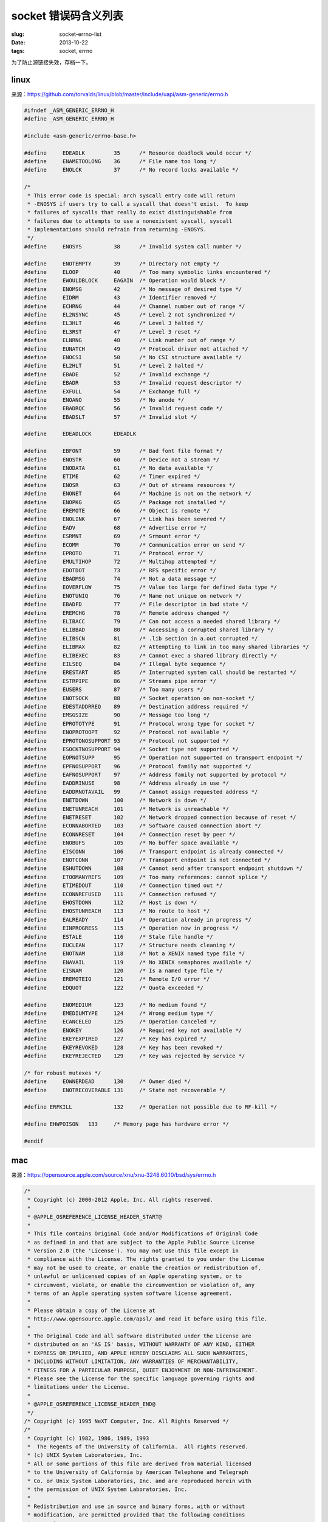 socket 错误码含义列表
====================================

:slug: socket-errno-list
:date: 2013-10-22
:tags: socket, errno


为了防止源链接失效，存档一下。


linux
-------

来源：https://github.com/torvalds/linux/blob/master/include/uapi/asm-generic/errno.h

.. code-block:: c

    #ifndef _ASM_GENERIC_ERRNO_H
    #define _ASM_GENERIC_ERRNO_H

    #include <asm-generic/errno-base.h>

    #define	EDEADLK		35	/* Resource deadlock would occur */
    #define	ENAMETOOLONG	36	/* File name too long */
    #define	ENOLCK		37	/* No record locks available */

    /*
     * This error code is special: arch syscall entry code will return
     * -ENOSYS if users try to call a syscall that doesn't exist.  To keep
     * failures of syscalls that really do exist distinguishable from
     * failures due to attempts to use a nonexistent syscall, syscall
     * implementations should refrain from returning -ENOSYS.
     */
    #define	ENOSYS		38	/* Invalid system call number */

    #define	ENOTEMPTY	39	/* Directory not empty */
    #define	ELOOP		40	/* Too many symbolic links encountered */
    #define	EWOULDBLOCK	EAGAIN	/* Operation would block */
    #define	ENOMSG		42	/* No message of desired type */
    #define	EIDRM		43	/* Identifier removed */
    #define	ECHRNG		44	/* Channel number out of range */
    #define	EL2NSYNC	45	/* Level 2 not synchronized */
    #define	EL3HLT		46	/* Level 3 halted */
    #define	EL3RST		47	/* Level 3 reset */
    #define	ELNRNG		48	/* Link number out of range */
    #define	EUNATCH		49	/* Protocol driver not attached */
    #define	ENOCSI		50	/* No CSI structure available */
    #define	EL2HLT		51	/* Level 2 halted */
    #define	EBADE		52	/* Invalid exchange */
    #define	EBADR		53	/* Invalid request descriptor */
    #define	EXFULL		54	/* Exchange full */
    #define	ENOANO		55	/* No anode */
    #define	EBADRQC		56	/* Invalid request code */
    #define	EBADSLT		57	/* Invalid slot */

    #define	EDEADLOCK	EDEADLK

    #define	EBFONT		59	/* Bad font file format */
    #define	ENOSTR		60	/* Device not a stream */
    #define	ENODATA		61	/* No data available */
    #define	ETIME		62	/* Timer expired */
    #define	ENOSR		63	/* Out of streams resources */
    #define	ENONET		64	/* Machine is not on the network */
    #define	ENOPKG		65	/* Package not installed */
    #define	EREMOTE		66	/* Object is remote */
    #define	ENOLINK		67	/* Link has been severed */
    #define	EADV		68	/* Advertise error */
    #define	ESRMNT		69	/* Srmount error */
    #define	ECOMM		70	/* Communication error on send */
    #define	EPROTO		71	/* Protocol error */
    #define	EMULTIHOP	72	/* Multihop attempted */
    #define	EDOTDOT		73	/* RFS specific error */
    #define	EBADMSG		74	/* Not a data message */
    #define	EOVERFLOW	75	/* Value too large for defined data type */
    #define	ENOTUNIQ	76	/* Name not unique on network */
    #define	EBADFD		77	/* File descriptor in bad state */
    #define	EREMCHG		78	/* Remote address changed */
    #define	ELIBACC		79	/* Can not access a needed shared library */
    #define	ELIBBAD		80	/* Accessing a corrupted shared library */
    #define	ELIBSCN		81	/* .lib section in a.out corrupted */
    #define	ELIBMAX		82	/* Attempting to link in too many shared libraries */
    #define	ELIBEXEC	83	/* Cannot exec a shared library directly */
    #define	EILSEQ		84	/* Illegal byte sequence */
    #define	ERESTART	85	/* Interrupted system call should be restarted */
    #define	ESTRPIPE	86	/* Streams pipe error */
    #define	EUSERS		87	/* Too many users */
    #define	ENOTSOCK	88	/* Socket operation on non-socket */
    #define	EDESTADDRREQ	89	/* Destination address required */
    #define	EMSGSIZE	90	/* Message too long */
    #define	EPROTOTYPE	91	/* Protocol wrong type for socket */
    #define	ENOPROTOOPT	92	/* Protocol not available */
    #define	EPROTONOSUPPORT	93	/* Protocol not supported */
    #define	ESOCKTNOSUPPORT	94	/* Socket type not supported */
    #define	EOPNOTSUPP	95	/* Operation not supported on transport endpoint */
    #define	EPFNOSUPPORT	96	/* Protocol family not supported */
    #define	EAFNOSUPPORT	97	/* Address family not supported by protocol */
    #define	EADDRINUSE	98	/* Address already in use */
    #define	EADDRNOTAVAIL	99	/* Cannot assign requested address */
    #define	ENETDOWN	100	/* Network is down */
    #define	ENETUNREACH	101	/* Network is unreachable */
    #define	ENETRESET	102	/* Network dropped connection because of reset */
    #define	ECONNABORTED	103	/* Software caused connection abort */
    #define	ECONNRESET	104	/* Connection reset by peer */
    #define	ENOBUFS		105	/* No buffer space available */
    #define	EISCONN		106	/* Transport endpoint is already connected */
    #define	ENOTCONN	107	/* Transport endpoint is not connected */
    #define	ESHUTDOWN	108	/* Cannot send after transport endpoint shutdown */
    #define	ETOOMANYREFS	109	/* Too many references: cannot splice */
    #define	ETIMEDOUT	110	/* Connection timed out */
    #define	ECONNREFUSED	111	/* Connection refused */
    #define	EHOSTDOWN	112	/* Host is down */
    #define	EHOSTUNREACH	113	/* No route to host */
    #define	EALREADY	114	/* Operation already in progress */
    #define	EINPROGRESS	115	/* Operation now in progress */
    #define	ESTALE		116	/* Stale file handle */
    #define	EUCLEAN		117	/* Structure needs cleaning */
    #define	ENOTNAM		118	/* Not a XENIX named type file */
    #define	ENAVAIL		119	/* No XENIX semaphores available */
    #define	EISNAM		120	/* Is a named type file */
    #define	EREMOTEIO	121	/* Remote I/O error */
    #define	EDQUOT		122	/* Quota exceeded */

    #define	ENOMEDIUM	123	/* No medium found */
    #define	EMEDIUMTYPE	124	/* Wrong medium type */
    #define	ECANCELED	125	/* Operation Canceled */
    #define	ENOKEY		126	/* Required key not available */
    #define	EKEYEXPIRED	127	/* Key has expired */
    #define	EKEYREVOKED	128	/* Key has been revoked */
    #define	EKEYREJECTED	129	/* Key was rejected by service */

    /* for robust mutexes */
    #define	EOWNERDEAD	130	/* Owner died */
    #define	ENOTRECOVERABLE	131	/* State not recoverable */

    #define ERFKILL		132	/* Operation not possible due to RF-kill */

    #define EHWPOISON	133	/* Memory page has hardware error */

    #endif



mac
------

来源：https://opensource.apple.com/source/xnu/xnu-3248.60.10/bsd/sys/errno.h

.. code-block:: c

    /*
     * Copyright (c) 2000-2012 Apple, Inc. All rights reserved.
     *
     * @APPLE_OSREFERENCE_LICENSE_HEADER_START@
     * 
     * This file contains Original Code and/or Modifications of Original Code
     * as defined in and that are subject to the Apple Public Source License
     * Version 2.0 (the 'License'). You may not use this file except in
     * compliance with the License. The rights granted to you under the License
     * may not be used to create, or enable the creation or redistribution of,
     * unlawful or unlicensed copies of an Apple operating system, or to
     * circumvent, violate, or enable the circumvention or violation of, any
     * terms of an Apple operating system software license agreement.
     * 
     * Please obtain a copy of the License at
     * http://www.opensource.apple.com/apsl/ and read it before using this file.
     * 
     * The Original Code and all software distributed under the License are
     * distributed on an 'AS IS' basis, WITHOUT WARRANTY OF ANY KIND, EITHER
     * EXPRESS OR IMPLIED, AND APPLE HEREBY DISCLAIMS ALL SUCH WARRANTIES,
     * INCLUDING WITHOUT LIMITATION, ANY WARRANTIES OF MERCHANTABILITY,
     * FITNESS FOR A PARTICULAR PURPOSE, QUIET ENJOYMENT OR NON-INFRINGEMENT.
     * Please see the License for the specific language governing rights and
     * limitations under the License.
     * 
     * @APPLE_OSREFERENCE_LICENSE_HEADER_END@
     */
    /* Copyright (c) 1995 NeXT Computer, Inc. All Rights Reserved */
    /*
     * Copyright (c) 1982, 1986, 1989, 1993
     *	The Regents of the University of California.  All rights reserved.
     * (c) UNIX System Laboratories, Inc.
     * All or some portions of this file are derived from material licensed
     * to the University of California by American Telephone and Telegraph
     * Co. or Unix System Laboratories, Inc. and are reproduced herein with
     * the permission of UNIX System Laboratories, Inc.
     *
     * Redistribution and use in source and binary forms, with or without
     * modification, are permitted provided that the following conditions
     * are met:
     * 1. Redistributions of source code must retain the above copyright
     *    notice, this list of conditions and the following disclaimer.
     * 2. Redistributions in binary form must reproduce the above copyright
     *    notice, this list of conditions and the following disclaimer in the
     *    documentation and/or other materials provided with the distribution.
     * 3. All advertising materials mentioning features or use of this software
     *    must display the following acknowledgement:
     *	This product includes software developed by the University of
     *	California, Berkeley and its contributors.
     * 4. Neither the name of the University nor the names of its contributors
     *    may be used to endorse or promote products derived from this software
     *    without specific prior written permission.
     *
     * THIS SOFTWARE IS PROVIDED BY THE REGENTS AND CONTRIBUTORS ``AS IS'' AND
     * ANY EXPRESS OR IMPLIED WARRANTIES, INCLUDING, BUT NOT LIMITED TO, THE
     * IMPLIED WARRANTIES OF MERCHANTABILITY AND FITNESS FOR A PARTICULAR PURPOSE
     * ARE DISCLAIMED.  IN NO EVENT SHALL THE REGENTS OR CONTRIBUTORS BE LIABLE
     * FOR ANY DIRECT, INDIRECT, INCIDENTAL, SPECIAL, EXEMPLARY, OR CONSEQUENTIAL
     * DAMAGES (INCLUDING, BUT NOT LIMITED TO, PROCUREMENT OF SUBSTITUTE GOODS
     * OR SERVICES; LOSS OF USE, DATA, OR PROFITS; OR BUSINESS INTERRUPTION)
     * HOWEVER CAUSED AND ON ANY THEORY OF LIABILITY, WHETHER IN CONTRACT, STRICT
     * LIABILITY, OR TORT (INCLUDING NEGLIGENCE OR OTHERWISE) ARISING IN ANY WAY
     * OUT OF THE USE OF THIS SOFTWARE, EVEN IF ADVISED OF THE POSSIBILITY OF
     * SUCH DAMAGE.
     *
     *	@(#)errno.h	8.5 (Berkeley) 1/21/94
     */

    #ifndef	_SYS_ERRNO_H_
    #define	_SYS_ERRNO_H_

    #include <sys/cdefs.h>

    #if !defined(KERNEL) && !defined(KERNEL_PRIVATE)

    #if defined(__STDC_WANT_LIB_EXT1__) && __STDC_WANT_LIB_EXT1__ >= 1
    #include <sys/_types/_errno_t.h>
    #endif

    __BEGIN_DECLS
    extern int * __error(void);
    #define errno (*__error())
    __END_DECLS
    #endif

    /*
     * Error codes
     */

    #define	EPERM		1		/* Operation not permitted */
    #define	ENOENT		2		/* No such file or directory */
    #define	ESRCH		3		/* No such process */
    #define	EINTR		4		/* Interrupted system call */
    #define	EIO		5		/* Input/output error */
    #define	ENXIO		6		/* Device not configured */
    #define	E2BIG		7		/* Argument list too long */
    #define	ENOEXEC		8		/* Exec format error */
    #define	EBADF		9		/* Bad file descriptor */
    #define	ECHILD		10		/* No child processes */
    #define	EDEADLK		11		/* Resource deadlock avoided */
                        /* 11 was EAGAIN */
    #define	ENOMEM		12		/* Cannot allocate memory */
    #define	EACCES		13		/* Permission denied */
    #define	EFAULT		14		/* Bad address */
    #if __DARWIN_C_LEVEL >= __DARWIN_C_FULL
    #define	ENOTBLK		15		/* Block device required */
    #endif
    #define	EBUSY		16		/* Device / Resource busy */
    #define	EEXIST		17		/* File exists */
    #define	EXDEV		18		/* Cross-device link */
    #define	ENODEV		19		/* Operation not supported by device */
    #define	ENOTDIR		20		/* Not a directory */
    #define	EISDIR		21		/* Is a directory */
    #define	EINVAL		22		/* Invalid argument */
    #define	ENFILE		23		/* Too many open files in system */
    #define	EMFILE		24		/* Too many open files */
    #define	ENOTTY		25		/* Inappropriate ioctl for device */
    #define	ETXTBSY		26		/* Text file busy */
    #define	EFBIG		27		/* File too large */
    #define	ENOSPC		28		/* No space left on device */
    #define	ESPIPE		29		/* Illegal seek */
    #define	EROFS		30		/* Read-only file system */
    #define	EMLINK		31		/* Too many links */
    #define	EPIPE		32		/* Broken pipe */

    /* math software */
    #define	EDOM		33		/* Numerical argument out of domain */
    #define	ERANGE		34		/* Result too large */

    /* non-blocking and interrupt i/o */
    #define	EAGAIN		35		/* Resource temporarily unavailable */
    #define	EWOULDBLOCK	EAGAIN		/* Operation would block */
    #define	EINPROGRESS	36		/* Operation now in progress */
    #define	EALREADY	37		/* Operation already in progress */

    /* ipc/network software -- argument errors */
    #define	ENOTSOCK	38		/* Socket operation on non-socket */
    #define	EDESTADDRREQ	39		/* Destination address required */
    #define	EMSGSIZE	40		/* Message too long */
    #define	EPROTOTYPE	41		/* Protocol wrong type for socket */
    #define	ENOPROTOOPT	42		/* Protocol not available */
    #define	EPROTONOSUPPORT	43		/* Protocol not supported */
    #if __DARWIN_C_LEVEL >= __DARWIN_C_FULL
    #define	ESOCKTNOSUPPORT	44		/* Socket type not supported */
    #endif
    #define ENOTSUP		45		/* Operation not supported */
    #if !__DARWIN_UNIX03 && !defined(KERNEL)
    /*
     * This is the same for binary and source copmpatability, unless compiling
     * the kernel itself, or compiling __DARWIN_UNIX03; if compiling for the
     * kernel, the correct value will be returned.  If compiling non-POSIX
     * source, the kernel return value will be converted by a stub in libc, and
     * if compiling source with __DARWIN_UNIX03, the conversion in libc is not
     * done, and the caller gets the expected (discrete) value.
     */
    #define	EOPNOTSUPP	 ENOTSUP	/* Operation not supported on socket */
    #endif /* !__DARWIN_UNIX03 && !KERNEL */

    #if __DARWIN_C_LEVEL >= __DARWIN_C_FULL
    #define	EPFNOSUPPORT	46		/* Protocol family not supported */
    #endif
    #define	EAFNOSUPPORT	47		/* Address family not supported by protocol family */
    #define	EADDRINUSE	48		/* Address already in use */
    #define	EADDRNOTAVAIL	49		/* Can't assign requested address */

    /* ipc/network software -- operational errors */
    #define	ENETDOWN	50		/* Network is down */
    #define	ENETUNREACH	51		/* Network is unreachable */
    #define	ENETRESET	52		/* Network dropped connection on reset */
    #define	ECONNABORTED	53		/* Software caused connection abort */
    #define	ECONNRESET	54		/* Connection reset by peer */
    #define	ENOBUFS		55		/* No buffer space available */
    #define	EISCONN		56		/* Socket is already connected */
    #define	ENOTCONN	57		/* Socket is not connected */
    #if __DARWIN_C_LEVEL >= __DARWIN_C_FULL
    #define	ESHUTDOWN	58		/* Can't send after socket shutdown */
    #define	ETOOMANYREFS	59		/* Too many references: can't splice */
    #endif
    #define	ETIMEDOUT	60		/* Operation timed out */
    #define	ECONNREFUSED	61		/* Connection refused */

    #define	ELOOP		62		/* Too many levels of symbolic links */
    #define	ENAMETOOLONG	63		/* File name too long */

    /* should be rearranged */
    #if __DARWIN_C_LEVEL >= __DARWIN_C_FULL
    #define	EHOSTDOWN	64		/* Host is down */
    #endif
    #define	EHOSTUNREACH	65		/* No route to host */
    #define	ENOTEMPTY	66		/* Directory not empty */

    /* quotas & mush */
    #if __DARWIN_C_LEVEL >= __DARWIN_C_FULL
    #define	EPROCLIM	67		/* Too many processes */
    #define	EUSERS		68		/* Too many users */
    #endif
    #define	EDQUOT		69		/* Disc quota exceeded */

    /* Network File System */
    #define	ESTALE		70		/* Stale NFS file handle */
    #if __DARWIN_C_LEVEL >= __DARWIN_C_FULL
    #define	EREMOTE		71		/* Too many levels of remote in path */
    #define	EBADRPC		72		/* RPC struct is bad */
    #define	ERPCMISMATCH	73		/* RPC version wrong */
    #define	EPROGUNAVAIL	74		/* RPC prog. not avail */
    #define	EPROGMISMATCH	75		/* Program version wrong */
    #define	EPROCUNAVAIL	76		/* Bad procedure for program */
    #endif

    #define	ENOLCK		77		/* No locks available */
    #define	ENOSYS		78		/* Function not implemented */

    #if __DARWIN_C_LEVEL >= __DARWIN_C_FULL
    #define	EFTYPE		79		/* Inappropriate file type or format */
    #define	EAUTH		80		/* Authentication error */
    #define	ENEEDAUTH	81		/* Need authenticator */

    /* Intelligent device errors */
    #define	EPWROFF		82	/* Device power is off */
    #define	EDEVERR		83	/* Device error, e.g. paper out */
    #endif

    #define	EOVERFLOW	84		/* Value too large to be stored in data type */

    /* Program loading errors */
    #if __DARWIN_C_LEVEL >= __DARWIN_C_FULL
    #define EBADEXEC	85	/* Bad executable */
    #define EBADARCH	86	/* Bad CPU type in executable */
    #define ESHLIBVERS	87	/* Shared library version mismatch */
    #define EBADMACHO	88	/* Malformed Macho file */
    #endif

    #define	ECANCELED	89		/* Operation canceled */

    #define EIDRM		90		/* Identifier removed */
    #define ENOMSG		91		/* No message of desired type */   
    #define EILSEQ		92		/* Illegal byte sequence */
    #if __DARWIN_C_LEVEL >= __DARWIN_C_FULL
    #define ENOATTR		93		/* Attribute not found */
    #endif

    #define EBADMSG		94		/* Bad message */
    #define EMULTIHOP	95		/* Reserved */
    #define	ENODATA		96		/* No message available on STREAM */
    #define ENOLINK		97		/* Reserved */
    #define ENOSR		98		/* No STREAM resources */
    #define ENOSTR		99		/* Not a STREAM */
    #define	EPROTO		100		/* Protocol error */
    #define ETIME		101		/* STREAM ioctl timeout */

    #if __DARWIN_UNIX03 || defined(KERNEL)
    /* This value is only discrete when compiling __DARWIN_UNIX03, or KERNEL */
    #define	EOPNOTSUPP	102		/* Operation not supported on socket */
    #endif /* __DARWIN_UNIX03 || KERNEL */

    #define ENOPOLICY	103		/* No such policy registered */

    #if __DARWIN_C_LEVEL >= 200809L
    #define ENOTRECOVERABLE 104		/* State not recoverable */
    #define EOWNERDEAD      105		/* Previous owner died */
    #endif

    #if __DARWIN_C_LEVEL >= __DARWIN_C_FULL
    #define	EQFULL		106		/* Interface output queue is full */
    #define	ELAST		106		/* Must be equal largest errno */
    #endif

    #ifdef KERNEL
    /* pseudo-errors returned inside kernel to modify return to process */
    #define	ERESTART	(-1)		/* restart syscall */
    #define	EJUSTRETURN	(-2)		/* don't modify regs, just return */

    #ifdef BSD_KERNEL_PRIVATE
    #define ERECYCLE    (-5)		/* restart lookup under heavy vnode pressure/recycling */
    #define EREDRIVEOPEN	(-6)
    #define EKEEPLOOKING	(-7)
    #define ERESERVEDNAME	(-8)		/* path is known but not usable */
    /* used for cvwait error returns to Libc */
    #define ECVCERORR	256
    #define ECVPERORR	512
    #else /* BSD_KERNEL_PRIVATE */
    /* -5, -6 and -7 and -106 are reserved for kernel internal use */
    #endif /* BSD_KERNEL_PRIVATE */
    #ifdef PRIVATE
    #define	EQSUSPENDED	(-EQFULL)	/* Output queue is suspended */
    #endif /* PRIVATE */
    #endif /* KERNEL */
    #endif /* _SYS_ERRNO_H_ */
